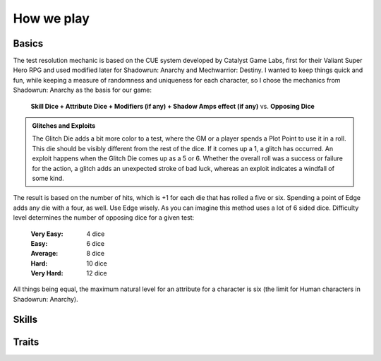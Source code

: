 How we play
############


Basics
=======

The test resolution mechanic is based on the CUE system developed by Catalyst
Game Labs, first for their Valiant Super Hero RPG and used modified later for
Shadowrun: Anarchy and Mechwarrior: Destiny. I wanted to keep things quick
and fun, while keeping a measure of randomness and uniqueness for each
character, so I chose the mechanics from Shadowrun: Anarchy as the basis for
our game:

   **Skill Dice + Attribute Dice + Modifiers (if any) +
   Shadow Amps effect (if any)** vs. **Opposing Dice**

.. admonition:: Glitches and Exploits

   The Glitch Die adds a bit more color to a test, where the GM or a player
   spends a Plot Point to use it in a roll. This die should be visibly
   different from the rest of the dice. If it comes up a 1, a glitch has
   occurred. An exploit happens when the Glitch Die comes up as a 5 or 6.
   Whether the overall roll was a success or failure for the action, a
   glitch adds an unexpected stroke of bad luck, whereas an exploit
   indicates a windfall of some kind.

The result is based on the number of hits, which is +1 for each die that has
rolled a five or six. Spending a point of Edge adds any die with a four, as
well. Use Edge wisely. As you can imagine this method uses a lot of 6 sided
dice. Difficulty level determines the number of opposing dice for a given test:

   :Very Easy: 4 dice
   :Easy: 6 dice
   :Average: 8 dice
   :Hard: 10 dice
   :Very Hard: 12 dice

All things being equal, the maximum natural level for an attribute for a
character is six (the limit for Human characters in Shadowrun: Anarchy).

Skills
=======

Traits
=======

